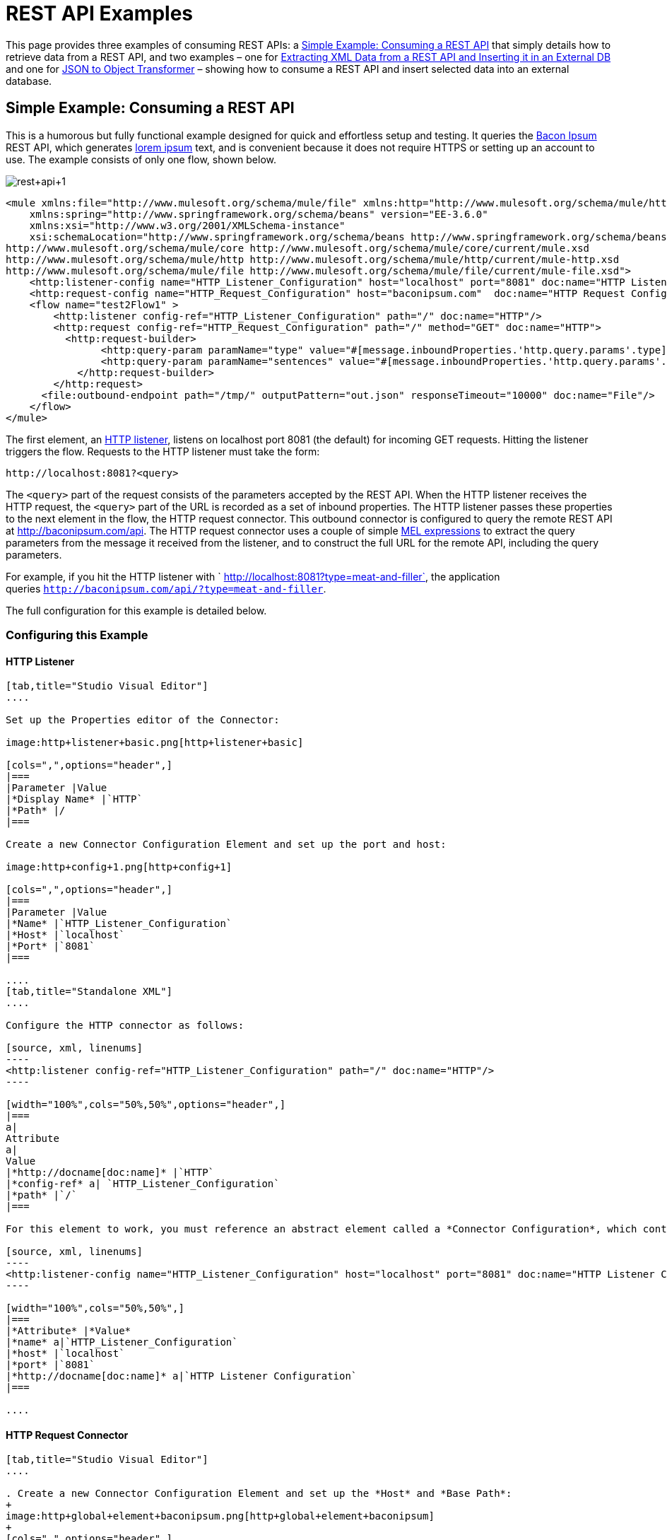 = REST API Examples

This page provides three examples of consuming REST APIs: a <<Simple Example: Consuming a REST API>> that simply details how to retrieve data from a REST API, and two examples – one for <<Extracting XML Data from a REST API and Inserting it in an External DB>> and one for <<JSON to Object Transformer>> – showing how to consume a REST API and insert selected data into an external database.

== Simple Example: Consuming a REST API



This is a humorous but fully functional example designed for quick and effortless setup and testing. It queries the http://baconipsum.com/[Bacon Ipsum] REST API, which generates http://en.wikipedia.org/wiki/Lorem_ipsum[lorem ipsum] text, and is convenient because it does not require HTTPS or setting up an account to use. The example consists of only one flow, shown below.

image:rest+api+1.png[rest+api+1]


[source, xml, linenums]
----
<mule xmlns:file="http://www.mulesoft.org/schema/mule/file" xmlns:http="http://www.mulesoft.org/schema/mule/http" xmlns="http://www.mulesoft.org/schema/mule/core" xmlns:doc="http://www.mulesoft.org/schema/mule/documentation"
    xmlns:spring="http://www.springframework.org/schema/beans" version="EE-3.6.0"
    xmlns:xsi="http://www.w3.org/2001/XMLSchema-instance"
    xsi:schemaLocation="http://www.springframework.org/schema/beans http://www.springframework.org/schema/beans/spring-beans-current.xsd
http://www.mulesoft.org/schema/mule/core http://www.mulesoft.org/schema/mule/core/current/mule.xsd
http://www.mulesoft.org/schema/mule/http http://www.mulesoft.org/schema/mule/http/current/mule-http.xsd
http://www.mulesoft.org/schema/mule/file http://www.mulesoft.org/schema/mule/file/current/mule-file.xsd">
    <http:listener-config name="HTTP_Listener_Configuration" host="localhost" port="8081" doc:name="HTTP Listener Configuration"/>
    <http:request-config name="HTTP_Request_Configuration" host="baconipsum.com"  doc:name="HTTP Request Configuration" basePath="api"/>
    <flow name="test2Flow1" >
        <http:listener config-ref="HTTP_Listener_Configuration" path="/" doc:name="HTTP"/>
        <http:request config-ref="HTTP_Request_Configuration" path="/" method="GET" doc:name="HTTP">
          <http:request-builder>
                <http:query-param paramName="type" value="#[message.inboundProperties.'http.query.params'.type]"/>
                <http:query-param paramName="sentences" value="#[message.inboundProperties.'http.query.params'.sentences]"/>
            </http:request-builder>
        </http:request>
      <file:outbound-endpoint path="/tmp/" outputPattern="out.json" responseTimeout="10000" doc:name="File"/>
    </flow>
</mule>
----

The first element, an link:/docs/display/current/HTTP+Connector[HTTP listener], listens on localhost port 8081 (the default) for incoming GET requests. Hitting the listener triggers the flow. Requests to the HTTP listener must take the form:

[source, code, linenums]
----
http://localhost:8081?<query>
----

The `<query>` part of the request consists of the parameters accepted by the REST API. When the HTTP listener receives the HTTP request, the `<query>` part of the URL is recorded as a set of inbound properties. The HTTP listener passes these properties to the next element in the flow, the HTTP request connector. This outbound connector is configured to query the remote REST API at http://baconipsum.com/api. The HTTP request connector uses a couple of simple link:/docs/display/current/Mule+Expression+Language+MEL[MEL expressions] to extract the query parameters from the message it received from the listener, and to construct the full URL for the remote API, including the query parameters.

For example, if you hit the HTTP listener with ` http://localhost:8081?type=meat-and-filler`, the application queries `http://baconipsum.com/api/?type=meat-and-filler`.

The full configuration for this example is detailed below.

=== Configuring this Example

==== HTTP Listener

[tabs]
------
[tab,title="Studio Visual Editor"]
....

Set up the Properties editor of the Connector:

image:http+listener+basic.png[http+listener+basic]

[cols=",",options="header",]
|===
|Parameter |Value
|*Display Name* |`HTTP`
|*Path* |/
|===

Create a new Connector Configuration Element and set up the port and host:

image:http+config+1.png[http+config+1]

[cols=",",options="header",]
|===
|Parameter |Value
|*Name* |`HTTP_Listener_Configuration`
|*Host* |`localhost`
|*Port* |`8081`
|===

....
[tab,title="Standalone XML"]
....

Configure the HTTP connector as follows:

[source, xml, linenums]
----
<http:listener config-ref="HTTP_Listener_Configuration" path="/" doc:name="HTTP"/>
----

[width="100%",cols="50%,50%",options="header",]
|===
a|
Attribute
a|
Value
|*http://docname[doc:name]* |`HTTP`
|*config-ref* a| `HTTP_Listener_Configuration`
|*path* |`/`
|===

For this element to work, you must reference an abstract element called a *Connector Configuration*, which contains several of the high level necessary configuration properties. The **config-ref **attribute in the connector references this connector configuration element. You must now create an element outside the flow that matches the referenced name.

[source, xml, linenums]
----
<http:listener-config name="HTTP_Listener_Configuration" host="localhost" port="8081" doc:name="HTTP Listener Configuration"/>
----

[width="100%",cols="50%,50%",]
|===
|*Attribute* |*Value*
|*name* a|`HTTP_Listener_Configuration`
|*host* |`localhost`
|*port* |`8081`
|*http://docname[doc:name]* a|`HTTP Listener Configuration`
|===

....
------

==== HTTP Request Connector

[tabs]
------
[tab,title="Studio Visual Editor"]
....

. Create a new Connector Configuration Element and set up the *Host* and *Base Path*:
+
image:http+global+element+baconipsum.png[http+global+element+baconipsum]
+
[cols=",",options="header",]
|===
|Parameter |Value
|*Name* |`HTTP_Request_Connector`
|*Host* |`baconipsum.com`
|*Base Path* |`api`
|===
+
With this configuration, requests will be sent out to http://baconipsum.com/api

. Save changes and return to the connector's properties editor by clicking ok. Then set up the path and method:
+
image:http+connector+basic.png[http+connector+basic]
+
[cols=",",options="header",]
|===
|Parameter |Value
|*Display Name* |`HTTP`
|*Path* |`/`
|*Method* |`GET`
|===

. Click the *Add Parameter* button twice to add two parameters. Leave both as the default type **query-param**. For the `value` field of each, write a mule expression that takes the equivalent value from the query parameters of the request that first reached the HTTP Listener, these are transformed into inbound properties by the time they reach the HTTP Request Connector.
+
image:request+connector+w+params.png[request+connector+w+params]
+
[cols=",",options="header",]
|===
|Parameter |Value
|*Type* |`query-param`
|*Name* |`type`
|*Value* |`#[message.inboundProperties.'http.query.params'.type]`
|===
+
[cols=",",options="header",]
|===
|Parameter |Value
|*Type* |`query-param`
|*Name* |`sentences`
|*Value* |`#[message.inboundProperties.'http.query.params'.sentence]`
|===

Configured in this way, the query params that reach the HTTP listener are forwarded unchanged to the baconipsum API.

....
[tab,title="Standalone XML"]
....

Configure the HTTP connector as follows:

[source, xml, linenums]
----
<http:request config-ref="HTTP_Request_Configuration" path="/" method="GET" doc:name="HTTP">
          <http:request-builder>
                <http:query-param paramName="type" value="#[message.inboundProperties.'http.query.params'.type]"/>
                <http:query-param paramName="sentences" value="#[message.inboundProperties.'http.query.params'.sentences]"/>
            </http:request-builder>
        </http:request>
----

[width="100%",cols="50%,50%",options="header",]
|===
a|
Attribute
a|
Value
|*http://docname[doc:name]* |`HTTP`
|*config-ref* a|`HTTP_Request_Configuration`|*path* |`/`
|*method* a|`GET`
|===

As you can see above, there are a series of child elements of the connector, these define two query parameters that take their values from inbound properties of the message. Enclosing the two elements that define these query parameters, is a `request-builder` element that is always necessary when adding parameters to a request.

[width="100%",cols="50%,50%",options="header",]
|===
|Parameter |Value
|*type* |`http:query-param`
|*paramName* |`type`
|*value* |`#[message.inboundProperties.'http.query.params'.type]`
|===

[cols=",",options="header",]
|===
|Parameter |Value
|*type* |`http:query-param`
|*paramName* |`sentences`
|*value* |`#[message.inboundProperties.'http.query.params'.sentences`]
|===

Configured in this way, the query params that reach the HTTP listener are forwarded unchanged to the baconipsum API.

For this element to work, you must reference an abstract element called a *Connector Configuration*, which contains several of the high level necessary configuration properties. The **config-ref **attribute in the connector references this connector configuration element. You must now create an element outside the flow that matches the referenced name.

[source, xml, linenums]
----
<http:request-config name="HTTP_Request_Configuration" host="baconipsum.com"  doc:name="HTTP Request Configuration" basePath="api"/>
----

[width="100%",cols="50%,50%",options="header",]
|===
|*Attribute* |*Value*
|*name* a|`HTTP_Request_Configuration` |*host* |`baconipsum.com`
|*basePath* |`api`
|*http://docname[doc:name]* a|`HTTP Request Configuration`
|===

....
------

==== File Outbound Endpoint

You can set this outbound endpoint with whatever parameters you wish, or use the values provided below. The configuration shown below outputs the resulting JSON to the file `/tmp/out.json`.

[tabs]
------
[tab,title="Studio Visual Editor"]
....

*General Tab*

[width="100%",cols="33%,33%,34%",options="header",]
|===
|Parameter |Value |Configuration window image a|*Display Name* |`File` |image:/docs/download/attachments/122752040/f1.elem3.png?version=1&modificationDate=1402421099460[image]
|*Path* |`/tmp/` |
|*Output Pattern* a|`out.json` |
|===

The rest of the tabs for this endpoint (Avanced, References, and Notes) are set with their default values; no configuration is necessary.

....
[tab,title="Standalone XML"]
....

[source, xml, linenums]
----
<file:outbound-endpoint path="/tmp/" outputPattern="out.json"
----

....
------

=== Running this Example

[TIP]
====
To trigger the flow in this application, use a Web browser or an HTTP client such as the http://curl.haxx.se/download.html[curl] command-line utility to hit the HTTP listener on localhost port 8081.

image:browser1.png[browser1]

[source, code, linenums]
----
curl 'http://localhost:8081?type=meat-and-filler'
----
====

Run the example as a Mule application, then hit the HTTP listener with your query. The http://baconipsum.com/api/[Bacon Ipsum API page] contains a list of parameters you can use, although because of the way you set up your connector, you can only use *type* and *sentences*.

[source, code, linenums]
----
type=meat-and-filler
sentences=<num>
----

To use any additional query parameter, you must add it to your HTTP Connector first.

`sentences` determines the number of sentences to return in the JSON response. It is optional, you may not include it in your requests.

The first parameter=value pair must be preceded by the `?` operator. To insert additional parameter=value pairs, use the `&` operator.

Example queries sent to the HTTP listener on localhost port 8081:

[source, code, linenums]
----
http://localhost:8081?type=meat-and-filler
http://localhost:8081?sentences=2
http://localhost:8081?type=all-meat&sentences=3
----

The first example, with operation `type=meat-and-filler`, returns the output shown below.

[source, code, linenums]
----
["Doner ullamco ea non, porchetta incididunt brisket ball tip in chuck ex bresaola beef tongue.  Et aute ham hock kielbasa chuck fatback short ribs.  Kevin in reprehenderit est esse, ham bacon ut ball tip.  Laborum ut nulla ex irure t-bone flank, biltong cupidatat venison proident aliquip pork belly ham hock.  In consequat proident, cillum labore pariatur nisi.  Reprehenderit boudin beef ribs, frankfurter cillum enim pork loin consectetur kielbasa laboris.  Hamburger prosciutto nisi, jerky biltong ex pork chop venison.","Fatback tongue anim, irure ut ut cupidatat occaecat eiusmod ham hock laborum commodo.  Anim pig shank kielbasa, drumstick corned beef esse nostrud ham salami id laborum ribeye aute.  Duis pancetta sunt magna occaecat dolor leberkas, short loin meatloaf flank enim pastrami.  Prosciutto proident landjaeger deserunt tenderloin short loin.  Adipisicing aute in bresaola meatball, ut frankfurter pastrami shoulder porchetta turducken strip steak doner.  In filet mignon bresaola, sed deserunt pariatur eu mollit commodo shankle laborum.  Andouille aliqua jowl pork chop jerky sed consequat turkey voluptate bacon pastrami.","Ground round elit boudin reprehenderit.  Brisket shankle esse, leberkas veniam andouille rump proident drumstick.  Consequat sausage do ut prosciutto nostrud andouille tongue ullamco bacon est exercitation.  Do fugiat biltong est tempor short ribs reprehenderit adipisicing shoulder.  Tail venison shank incididunt, hamburger adipisicing voluptate corned beef fugiat sirloin fatback in tri-tip nisi ut.  Tail non excepteur, fugiat veniam corned beef dolore ex pig pork belly sint mollit chuck pork.","Pig hamburger dolore proident brisket landjaeger in boudin kielbasa ut elit.  Velit incididunt boudin qui.  Fatback anim adipisicing, pig jowl voluptate sirloin drumstick chicken esse.  Strip steak consequat tenderloin pastrami, ullamco brisket hamburger bacon beef adipisicing.  Tri-tip ham hock eu non et, flank dolore kevin.  Et duis frankfurter, ut ullamco do non quis boudin andouille aliqua venison ham.  Ut aliqua shoulder, aliquip pariatur bacon spare ribs irure.","Aliqua jerky frankfurter, swine ham in ground round sed qui laborum cow.  Sint turducken shank ut ea id.  Kevin dolore pig excepteur, anim ut magna.  Enim consequat short ribs corned beef ham hock nostrud fugiat chuck.  Tail spare ribs dolore boudin, andouille incididunt laboris occaecat strip steak.  Cow frankfurter capicola, landjaeger cupidatat porchetta ad ground round voluptate."]
----

== Extracting XML Data from a REST API and Inserting it in an External DB

This example application consumes XML data from an external REST API, then extracts values from the XML and inserts them into an external Postgres database. The application uses the http://developer.yahoo.com/yql/console/[Yahoo! REST API] for financial services, which is free to use and does not require a user account. This API allows you to retrieve financial quotes using the SQL-based http://developer.yahoo.com/yql/guide/running-chapt.html[Yahoo Query Language], whose statements you include in the URL itself.

This application hits the Yahoo! REST API at http://query.yahooapis.com/v1/public/yql with whatever query you specify. The format of the reply is determined in the query itself, with the `format=<format>` parameter. This example uses `format=XML`.

When it receives the reply in XML, the application extracts some values such as stock name, date, price, etc. and inserts them into a table in an external Postgres database.

The application contains only one flow, shown below.

image:yahoo+xml.png[yahoo+xml]

View the XML

[source, xml, linenums]
----
<mule xmlns:tracking="http://www.mulesoft.org/schema/mule/ee/tracking" xmlns:http="http://www.mulesoft.org/schema/mule/http" xmlns:db="http://www.mulesoft.org/schema/mule/db" xmlns="http://www.mulesoft.org/schema/mule/core" xmlns:doc="http://www.mulesoft.org/schema/mule/documentation"
    xmlns:spring="http://www.springframework.org/schema/beans" version="EE-3.6.0"
    xmlns:xsi="http://www.w3.org/2001/XMLSchema-instance"
    xsi:schemaLocation="http://www.springframework.org/schema/beans http://www.springframework.org/schema/beans/spring-beans-current.xsd
http://www.mulesoft.org/schema/mule/core http://www.mulesoft.org/schema/mule/core/current/mule.xsd
http://www.mulesoft.org/schema/mule/http http://www.mulesoft.org/schema/mule/http/current/mule-http.xsd
http://www.mulesoft.org/schema/mule/db http://www.mulesoft.org/schema/mule/db/current/mule-db.xsd
http://www.mulesoft.org/schema/mule/ee/tracking http://www.mulesoft.org/schema/mule/ee/tracking/current/mule-tracking-ee.xsd">
    
    <db:generic-config name="Postgres" url="jdbc:postgresql://dbserver/stock" driverClassName="org.postgresql.Driver" doc:name="Generic Database Configuration"/>
    <db:template-query name="insert_into_current" doc:name="Template Query">
        <db:parameterized-query><![CDATA[INSERT INTO current("name", "date", "bookvalue") VALUES(:name,:date,:bookvalue);]]></db:parameterized-query>
        <db:in-param name="name" defaultValue="#[xpath('//Name').text]"/>
        <db:in-param name="date" type="DATE" defaultValue="#[xpath('//LastTradeDate').text]"/>
        <db:in-param name="bookvalue" defaultValue="#[xpath('//BookValue').text])"/>
    </db:template-query>
        
    <http:listener-config name="HTTP_Listener_Configuration" host="localhost" port="8081" doc:name="HTTP Listener Configuration"/>
    <http:request-config name="HTTP_Request_Configuration" host="query.yahooapis.com" basePath="v1/public/yql" doc:name="HTTP Request Configuration"/>
    <flow name="financeapiFlow1" >
        <http:listener config-ref="HTTP_Listener_Configuration" path="/" doc:name="HTTP"/>
        <http:request config-ref="HTTP_Request_Configuration" path="/" method="GET" followRedirects="true" doc:name="HTTP">
            <http:request-builder>
                <http:query-param paramName="q" value="#[message.inboundProperties.'http.query.params'.q]"/>
                <http:query-param paramName="env" value="#[message.inboundProperties.'http.query.params'.env]"/>
                <http:query-param paramName="format" value="#[message.inboundProperties.'http.query.params'.format]"/>
            </http:request-builder>
        </http:request>
        <logger level="INFO" doc:name="Logger"/>
         
        <byte-array-to-string-transformer doc:name="Byte Array to String"/>
        <splitter expression="#[xpath('//results')]" doc:name="Splitter"/>
        <db:insert config-ref="Postgres" doc:name="Database">
            <db:dynamic-query><![CDATA[INSERT INTO mystock("name", "date", "bookvalue") VALUES(#[xpath('//Name').text], #[xpath('//LastTradeDate').text], #[xpath('//BookValue').text]);]]></db:dynamic-query>
        </db:insert> 
    </flow>
</mule>
----


The first element, an link:/docs/display/current/HTTP+Connector[HTTP listener] , listens on localhost port 8081 (the default) for incoming GET requests. Hitting the listener triggers the flow. Requests to the HTTP listener must take the form:

[source, code, linenums]
----
http://localhost:8081?<query>
----

The `<query>` part of the request consists of the parameters accepted by the REST API. When the HTTP listener receives the HTTP request, the `<query>` part of the URL becomes a set of inbound properties. The HTTP lsitener passes the message to the next element in the flow, the HTTP request connector. The HTTP request connector uses a set of simple http://www.mulesoft.org/documentation/display/current/Mule+Expression+Language+MEL[MEL expressions] to extract the query parameters from the message, and to construct the full URL for the remote API, including the query parameters.

For example, if you hit the HTTP listener with the following:

[source, code, linenums]
----
http://localhost?q=select%20*%20from%20yahoo.finance.quotes%20where%20symbol%20in%20(%22BAC%22)%0A%09%09&env=http%3A%2F%2Fdatatables.org%2Falltables.env&format=XML
----

The application queries the URL listed below:

[source, code, linenums]
----
http://query.yahooapis.com/v1/public/yql?q=select * from yahoo.finance.quotes where symbol in ("BAC")%0A%09%09&env=http%3A%2F%2Fdatatables.org%2Falltables.env&format=XML
----

The above query retrieves information for ticker symbol BAC, for Bank of America. The REST API returns an XML, which you can see by clicking below.

*XML returned by the REST API*

[source, xml, linenums]
----
<query yahoo:count="1" yahoo:created="2014-04-04T16:35:37Z" yahoo:lang="en"><results><quote symbol="BAC"><Ask/><AverageDailyVolume>107198000</AverageDailyVolume><Bid/><AskRealtime>17.00</AskRealtime><BidRealtime>16.99</BidRealtime><BookValue>20.708</BookValue><Change_PercentChange>-0.158 - -0.92%</Change_PercentChange><Change>-0.158</Change><Commission/><ChangeRealtime>-0.158</ChangeRealtime><AfterHoursChangeRealtime>N/A - N/A</AfterHoursChangeRealtime><DividendShare>0.04</DividendShare><LastTradeDate>4/4/2014</LastTradeDate><TradeDate/><EarningsShare>0.903</EarningsShare><ErrorIndicationreturnedforsymbolchangedinvalid/><EPSEstimateCurrentYear>1.09</EPSEstimateCurrentYear><EPSEstimateNextYear>1.60</EPSEstimateNextYear><EPSEstimateNextQuarter>0.34</EPSEstimateNextQuarter><DaysLow>16.96</DaysLow><DaysHigh>17.22</DaysHigh><YearLow>11.23</YearLow><YearHigh>18.03</YearHigh><HoldingsGainPercent>- - -</HoldingsGainPercent><AnnualizedGain/><HoldingsGain/><HoldingsGainPercentRealtime>N/A - N/A</HoldingsGainPercentRealtime><HoldingsGainRealtime/><MoreInfo>cnsprmiIed</MoreInfo><OrderBookRealtime/><MarketCapitalization>179.6B</MarketCapitalization><MarketCapRealtime/><EBITDA>0</EBITDA><ChangeFromYearLow>+5.762</ChangeFromYearLow><PercentChangeFromYearLow>+51.31%</PercentChangeFromYearLow><LastTradeRealtimeWithTime>N/A - <b>16.992</b></LastTradeRealtimeWithTime><ChangePercentRealtime>N/A - -0.92%</ChangePercentRealtime><ChangeFromYearHigh>-1.038</ChangeFromYearHigh><PercebtChangeFromYearHigh>-5.76%</PercebtChangeFromYearHigh><LastTradeWithTime>12:20pm - <b>16.992</b></LastTradeWithTime><LastTradePriceOnly>16.992</LastTradePriceOnly><HighLimit/><LowLimit/><DaysRange>16.96 - 17.22</DaysRange><DaysRangeRealtime>N/A - N/A</DaysRangeRealtime><FiftydayMovingAverage>16.9586</FiftydayMovingAverage><TwoHundreddayMovingAverage>15.602</TwoHundreddayMovingAverage><ChangeFromTwoHundreddayMovingAverage>+1.39</ChangeFromTwoHundreddayMovingAverage><PercentChangeFromTwoHundreddayMovingAverage>+8.91%</PercentChangeFromTwoHundreddayMovingAverage><ChangeFromFiftydayMovingAverage>+0.0334</ChangeFromFiftydayMovingAverage><PercentChangeFromFiftydayMovingAverage>+0.20%</PercentChangeFromFiftydayMovingAverage><Name>Bank of America C</Name><Notes/><Open>17.21</Open><PreviousClose>17.15</PreviousClose><PricePaid/><ChangeinPercent>-0.92%</ChangeinPercent><PriceSales>2.12</PriceSales><PriceBook>0.83</PriceBook><ExDividendDate>Mar  5</ExDividendDate><PERatio>18.99</PERatio><DividendPayDate>Mar 28</DividendPayDate><PERatioRealtime/><PEGRatio>0.76</PEGRatio><PriceEPSEstimateCurrentYear>15.73</PriceEPSEstimateCurrentYear><PriceEPSEstimateNextYear>10.72</PriceEPSEstimateNextYear><Symbol>BAC</Symbol><SharesOwned/><ShortRatio>1.10</ShortRatio><LastTradeTime>12:20pm</LastTradeTime><TickerTrend>&nbsp;==+--+&nbsp;</TickerTrend><OneyrTargetPrice>17.54</OneyrTargetPrice><Volume>38512660</Volume><HoldingsValue/><HoldingsValueRealtime/><YearRange>11.23 - 18.03</YearRange><DaysValueChange>- - -0.92%</DaysValueChange><DaysValueChangeRealtime>N/A - N/A</DaysValueChangeRealtime><StockExchange>NYSE</StockExchange><DividendYield>0.23</DividendYield><PercentChange>-0.92%</PercentChange></quote></results></query><!-- total: 22 --><!-- engine3.yql.bf1.yahoo.com -->
----

The HTTP request connector passes the XML it received from the API to a byte-array-to-string transformer, which converts the message payload to a string. Next, a link:/docs/display/current/Splitter+Flow+Control+Reference[splitter] splits the message into parts. The splitter is configured to split the incoming message using the XML element `<results`> as delimiter. The reason for this is that the REST API uses `<results>` to delimit the information for each stock symbol retrieved, as shown below.

[source, xml, linenums]
----
<results><quote symbol="BAC"><Ask/><AverageDailyVolume>107198000</AverageDailyVolume><Bid/>
...
</results>
----

So if you were to use this example application to query several stock symbols at once, the splitter would split the incoming XML into chunks corresponding to each queried symbol, then feed each chunk to the next message processor.

To split the incoming XML, the splitter uses the link:/docs/display/current/Mule+Expression+Language+MEL[Mule Expression Language] expression `#[xpath('//results')]`, which as you can see contains the http://en.wikipedia.org/wiki/XPath[XPath] expression that actually retrieves the XML element `<results>`.

The last element in the flow, a link:/docs/display/current/JDBC+Connector[Database (JDBC)] connector, receives each XML chunk corresponding to each queried symbol. The JDBC connector is configured to run the following SQL query:

[source, code, linenums]
----
INSERT INTO mystock("name", "date", "bookvalue") VALUES(#[xpath('//Name').text], #[xpath('//LastTradeDate').text], #[xpath('//BookValue').text]);
----

The full configuration for this example is detailed below. To see the application in action, skip to <<Running This Example>>.

=== Configuring this Example

==== HTTP Listener

[tabs]
------
[tab,title="Studio Visual Editor"]
....

Set up the Properties editor of the Connector:

image:http+listener+basic.png[http+listener+basic]

[cols=",",options="header",]
|===
|Parameter |Value
|*Display Name* |`HTTP`
|*Path* |/
|===

Create a new Connector Configuration Element and set up the port and host:

image:http+config+1.png[http+config+1]

[cols=",",options="header",]
|===
|Parameter |Value
|*Name* |`HTTP_Listener_Configuration`
|*Host* |`localhost`
|*Port* |`8081`
|===

....
[tab,title="Standalone XML"]
....

Configure the HTTP connector as follows:

[source, xml, linenums]
----
<http:listener config-ref="HTTP_Listener_Configuration" path="/" doc:name="HTTP"/>
----

[width="100%",cols="50%,50%",options="header",]
|===
a|
Attribute

 a|
Value

|*http://docname[doc:name]* |`HTTP`
|*config-ref* a|
`HTTP_Listener_Configuration` |*path* |`/`
|===

For this element to work, you must reference an abstract element called a *Connector Configuration*, which contains several of the high level necessary configuration properties. The **config-ref **attribute in the connector references this connector configuration element. You must now create an element outside the flow that matches the referenced name.

[source, xml, linenums]
----
<http:listener-config name="HTTP_Listener_Configuration" host="localhost" port="8081" doc:name="HTTP Listener Configuration"/>
----

[width="100%",cols="50%,50%",options="header",]
|===
|*Attribute* |*Value*
|*name* a|`HTTP_Listener_Configuration` |*host* |`localhost`
|*port* |`8081`
|*http://docname[doc:name]* a|`HTTP Listener Configuration`
|===

....
------

==== HTTP Request Connector

[tabs]
------
[tab,title="Studio Visual Editor"]
....

. Create a new Connector Configuration Element and set up the *Host* and *Base Path*:
+
image:yahoo+global+element.png[yahoo+global+element]
+
[cols=",",options="header",]
|===
|Parameter |Value
|*Name* |`HTTP_Request_Connector`
|*Host* |`query.yahooapis.com`
|*Base Path* |`v1/public.yql`
|===
+
With this configuration, requests are sent to `query.yahooapis.com/v1/public.yql`
. Save changes and return to the connector's properties editor by clicking *OK*. Then set up the path and method:
+
image:http+connector+basic.png[http+connector+basic]
+
[cols=",",options="header",]
|===
|Parameter |Value
|*Display Name* |`HTTP`
|*Path* |`/`
|*Method* |`GET`
|===
. Click the *Add Parameter* button three times to add three parameters. Leave all as the default type **query-param**. For the `value` field of each, write a mule expression that takes the equivalent value from the query parameters of the request that first reached the HTTP Listener, these are transformed into inbound properties by the time they reach the HTTP Request Connector. 
+
image:yahoo+http+w+params.png[yahoo+http+w+params]
+
[cols=",",options="header",]
|===
|Parameter |Value
|*Type* |`query-param`
|*Name* |`q`
|*Value* |`#[message.inboundProperties.'http.query.params'.q]`
|===
+
[cols=",",options="header",]
|===
|Parameter |Value
|*Type* |`query-param`
|*Name* |`env`
|*Value* |`#[message.inboundProperties.'http.query.params'.env]`
|===
+
[cols=",",options="header",]
|===
|Parameter |Value
|*Type* |`query-param`
|*Name* |`format`
|*Value* |`#[message.inboundProperties.'http.query.params'.format]`
|===
+
Configured in this way, the query params that reach the HTTP listener are forwarded unchanged to the yahoo API.
. Select the *Advanced* tab on the left side pannel of the connector, tick the checkbox labeled *Follow Redirects*

....
[tab,title="Standalone XML"]
....

Configure the HTTP connector as follows:

[source, xml, linenums]
----
<http:request config-ref="HTTP_Request_Configuration" path="/" method="GET" followRedirects="true" doc:name="HTTP">
            <http:request-builder>
                <http:query-param paramName="q" value="#[message.inboundProperties.'http.query.params'.q]"/>
                <http:query-param paramName="env" value="#[message.inboundProperties.'http.query.params'.env]"/>
                <http:query-param paramName="format" value="#[message.inboundProperties.'http.query.params'.format]"/>
            </http:request-builder>
        </http:request>
----

[width="100%",cols="50%,50%",options="header",]
|===
a|
Attribute
a|
Value

|*http://docname[doc:name]* |`HTTP`
|*config-ref* a|`HTTP_Request_Configuration` |*path* |`/`
|*method* a|`GET` a|`followRedirects` a|`true`
|===

As you can see abouve, there are a series of child elements of the connector, these define three query parameters that take their values from inbound properties of the message. Enclosing the three elements that define these query parameters, is a `request-builder` element that is always necessary when adding parameters to a request.

[width="100%",cols="50%,50%",options="header",]
|===
|Parameter |Value
|*type* |`http:query-param`
|*paramName* |`q`
|*value* |`#[message.inboundProperties.'http.query.params'.q]`
|===

[width="100%",cols="50%,50%",options="header",]
|===
|Parameter |Value
|*type* |`http:query-param`
|*paramName* |`env`
|*value* |`#[message.inboundProperties.'http.query.params'.env]`
|===

[cols=",",options="header",]
|===
|Parameter |Value
|*type* |`http:query-param`
|*paramName* |`format`
|*value* |`#[message.inboundProperties.'http.query.params'.format]`
|===

Configured in this way, the query params that reach the HTTP listener are forwarded unchanged to the yahoo API.

For this element to work, you must reference a *Connector Configuration*. The **config-ref **attribute in the connector references this connector configuration element. You must now create an element outside the flow that matches the referenced name.

[source, xml, linenums]
----
<http:request-config name="HTTP_Request_Configuration" host="baconipsum.com"  doc:name="HTTP Request Configuration" basePath="api"/>
----

[width="100%",cols="50%,50%",]
|===
|*Attribute* |*Value*
|*name* a|`HTTP_Request_Configuration` |*host* |`baconipsum.com`
|*basePath* |`api`
|*http://docname[doc:name]* a|`HTTP Request Configuration`
|===

....
------

==== Byte Array to String Transformer

This transformer is set with its default values; the full configuration is shown below.

[tabs]
------
[tab,title="Studio Visual Editor"]
....

*General Tab*

[width="100%",cols="33%,33%,34%",options="header",]
|===
|Parameter |Value |Configuration window image
|*Display Name* |`Byte Array to String` .5+|image:byte_array_to_str.png[byte_array_to_str]
|*Return Class* |`-`
|*Ignore Bad Input* |no
|*Encoding* |`-`
|*MIME Type* |`-`
|===

....
[tab,title="Standalone XML"]
....

[source, xml, linenums]
----
<byte-array-to-string-transformer doc:name="Byte Array to String"/>
----

....
------

==== Splitter

The splitter splits the incoming message into parts, dividing them with a user-defined expression.

[tabs]
------
[tab,title="Studio Visual Editor"]
....

*General Tab*

[width="100%",cols="33%,33%,34%",options="header",]
|===
|Parameter |Value |Configuration window image
|*Display Name* |`Byte Array to String` .4+|image:byte_array_to_str.png[byte_array_to_str]
|*Enable Correlation* |`IF_NOT_SET (default)`
|*Message Info Mapping* |`-`
|*Expression* |`#[xpath('//results')]`
|===

The Advanced tab is set to its default values; no configuration is necessary.

....
[tab,title="Standalone XML"]
....

[source, xml, linenums]
----
<splitter expression="#[xpath('//results')]" doc:name="Splitter"/>
----

....
------


==== Database Connector

[tabs]
------
[tab,title="Studio Visual Editor"]
....

*General Tab*

[width="100%",cols="33%,33%,34%",options="header",]
|===
|Parameter |Value |Configuration window image
|*Display Name* |`Database` .5+|image:db_conn_general_tab.png[db_conn_general_tab]
|*Connector configuration*
|`Postgres`
(This is the DB global element referenced by this connector; for configuration details see <<Database Global Connector>>.)
|*Operation* |`Insert`
|*Query type* |`Dynamic`
|*Dynamic query* a|
[SOURCE]
----
INSERT INTO mystock("name", "date", "bookvalue") VALUES(#[xpath('//Name').text], #[xpath('//LastTradeDate').text], #[xpath('//BookValue').text]);
----
|===

*Advanced Tab*

The Advanced tab is set to its default values; no configuration is necessary.

image:db_conn_adv_tab.png[db_conn_adv_tab]

....
[tab,title="Standalone XML"]
....

[source, xml, linenums]
----
<db:insert config-ref="Postgres" doc:name="Database">
   <db:dynamic-query><![CDATA[INSERT INTO mystock("name", "date", "bookvalue") VALUES(#[xpath('//Name').text], #[xpath('//LastTradeDate').text], #[xpath('//BookValue').text]);]]> 
   </db:dynamic-query>
</db:insert>
----

....
------

==== Database Global Connector

The database global connector is a link:/docs/display/34X/Global+Elements[global element] that contains the connection configuration for the desired database. It is referenced by the database connector in the application flow.

Note that you must install the appropriate driver for your database in your Studio application. For details, see the Adding the Database Driver section in link:/docs/display/current/Database+Connector[Database Connector].

[tabs]
------
[tab,title="Studio Visual Editor"]
....

[width="100%",cols="33%,33%,34%",options="header",]
|===
|Parameter |Value |Configuration window image
|*Name* |`Postgres` .5+|image:db_conn_general_tab.png[db_conn_general_tab]

|*Database URL*
|`jdbc:postgresql://dbserver/stock`

|*Driver Class Name* |`org.postgresql.Driver`
|*Use XA Transactions* |`No (default)`
|*Enable DataSense* |Yes (default)
|===

....
[tab,title="Standalone XML"]
....

[source, xml, linenums]
----
<db:generic-config name="Postgres" url="jdbc:postgresql://dbserver/stock" driverClassName="org.postgresql.Driver" doc:name="Generic Database Configuration"/>
----

....
------

=== Running This Example

[TIP]
====
To trigger the flow in this application, use a Web browser or an HTTP client such as the http://curl.haxx.se/download.html[curl] command-line utility to hit the HTTP listener on localhost port 8081.

image:browser2.png[browser2]

[source, code, linenums]
----
curl 'http://localhost?q=select%20*%20from%20yahoo.finance.quotes%20where
%20symbol%20in%20(%22BAC%22)%0A%09%09&env=http%3A%2F%2Fdatatables.org%2
Falltables.env&format=XML'
----
====

Run the example as a Mule application, then hit the HTTP listener with your query. For a list of parameters you can use, consult the https://developer.yahoo.com/yql/console/[Yahoo! Query Language page], which allows you to build your REST query in an online console.

In this example, to retrieve a quote for Bank of America (ticker symbol BAC), we hit the application's HTTP listener with:

[source, code, linenums]
----
http://localhost?q=select%20*%20from%20yahoo.finance.quotes%20where%20symbol%20in%20
(%22BAC%22)%0A%09%09&env=http%3A%2F%2Fdatatables.org%2Falltables.env&format=XML
----

Check the Mule Console output to see the application's progress:

[source, code, linenums]
----
INFO  2014-04-08 15:42:33,531 [main] org.mule.module.launcher.MuleDeploymentService:
++++++++++++++++++++++++++++++++++++++++++++++++++++++++++++
+ Started app 'financeapi'                                 +
++++++++++++++++++++++++++++++++++++++++++++++++++++++++++++
INFO  2014-04-08 15:43:09,155 [[financeapi].financeapiFlow1.stage1.02] org.mule.transport.service.DefaultTransportServiceDescriptor: Loading default outbound transformer: org.mule.transport.http.transformers.ObjectToHttpClientMethodRequest
INFO  2014-04-08 15:43:09,167 [[financeapi].financeapiFlow1.stage1.02] org.mule.transport.service.DefaultTransportServiceDescriptor: Loading default response transformer: org.mule.transport.http.transformers.MuleMessageToHttpResponse
INFO  2014-04-08 15:43:09,168 [[financeapi].financeapiFlow1.stage1.02] org.mule.transport.service.DefaultTransportServiceDescriptor: Loading default outbound transformer: org.mule.transport.http.transformers.ObjectToHttpClientMethodRequest
INFO  2014-04-08 15:43:09,168 [[financeapi].financeapiFlow1.stage1.02] org.mule.lifecycle.AbstractLifecycleManager: Initialising: 'connector.http.mule.default.dispatcher.1157186244'. Object is: HttpClientMessageDispatcher
INFO  2014-04-08 15:43:09,171 [[financeapi].financeapiFlow1.stage1.02] org.mule.lifecycle.AbstractLifecycleManager: Starting: 'connector.http.mule.default.dispatcher.1157186244'. Object is: HttpClientMessageDispatcher
INFO  2014-04-08 15:43:10,591 [[financeapi].financeapiFlow1.stage1.02] org.mule.routing.ExpressionSplitter: The expression does not evaluate to a type that can be split: org.dom4j.tree.DefaultElement
INFO  2014-04-08 15:43:10,597 [[financeapi].financeapiFlow1.stage1.02] org.mule.lifecycle.AbstractLifecycleManager: Initialising: 'Database.dispatcher.1108267618'. Object is: EEJdbcMessageDispatcher
INFO  2014-04-08 15:43:10,622 [[financeapi].financeapiFlow1.stage1.02] org.mule.lifecycle.AbstractLifecycleManager: Starting: 'Database.dispatcher.1108267618'. Object is: EEJdbcMessageDispatcher
INFO  2014-04-08 15:43:11,105 [[financeapi].financeapiFlow1.stage1.02] com.mulesoft.mule.transport.jdbc.sqlstrategy.UpdateSqlStatementStrategy: Executing SQL statement: 1 row(s) updated
----

The image below shows the data inserted in the database row as shown in pgAdmin III, Postgres's GUI interface.

image:pgadmin.png[pgadmin]

== Extracting JSON Data from a REST API and Inserting it in an External DB

This example application consumes JSON data from an external REST API, then extracts values from the JSON and inserts them into an external Postgres database. The application uses the http://developer.yahoo.com/yql/console/[Yahoo! REST API] for financial services, which is free to use and does not require a user account. This API allows you to retrieve financial quotes using the SQL-based http://developer.yahoo.com/yql/guide/running-chapt.html[Yahoo Query Language], whose statements you include in the URL itself.

This application hits the Yahoo! REST API at http://query.yahooapis.com/v1/public/yql with whatever query you specify. The format of the reply is determined in the query itself, with the `format=<format>` parameter. This example uses `format=json`.

When it receives the reply in JSON, the application extracts some values such as stock name, date, price, etc. and inserts them into a table in an external Postgres database.

The application contains only one flow, shown below.

image:yahoo+flow+2.png[yahoo+flow+2]

[source, xml, linenums]
----
<mule xmlns:json="http://www.mulesoft.org/schema/mule/json" xmlns:http="http://www.mulesoft.org/schema/mule/http" xmlns:db="http://www.mulesoft.org/schema/mule/db" xmlns="http://www.mulesoft.org/schema/mule/core" xmlns:doc="http://www.mulesoft.org/schema/mule/documentation"
    xmlns:spring="http://www.springframework.org/schema/beans" version="EE-3.6.0"
    xmlns:xsi="http://www.w3.org/2001/XMLSchema-instance"
    xsi:schemaLocation="http://www.springframework.org/schema/beans http://www.springframework.org/schema/beans/spring-beans-current.xsd
http://www.mulesoft.org/schema/mule/core http://www.mulesoft.org/schema/mule/core/current/mule.xsd
http://www.mulesoft.org/schema/mule/http http://www.mulesoft.org/schema/mule/http/current/mule-http.xsd
http://www.mulesoft.org/schema/mule/db http://www.mulesoft.org/schema/mule/db/current/mule-db.xsd
http://www.mulesoft.org/schema/mule/json http://www.mulesoft.org/schema/mule/json/current/mule-json.xsd">
    <db:generic-config name="Postgres" url="jdbc:postgresql://dbserver/stock" driverClassName="org.postgresql.Driver" doc:name="Generic Database Configuration"/>
    <db:template-query name="insert_into_current" doc:name="Template Query">
        <db:parameterized-query><![CDATA[INSERT INTO current("name", "date", "bookvalue") VALUES(:name,:date,:bookvalue);]]></db:parameterized-query>
        <db:in-param name="name" defaultValue="#[xpath('//Name').text]"/>
        <db:in-param name="date" type="DATE" defaultValue="#[xpath('//LastTradeDate').text]"/>
        <db:in-param name="bookvalue" defaultValue="#[xpath('//BookValue').text])"/>
    </db:template-query>
     
     <http:listener-config name="HTTP_Listener_Configuration" host="localhost" port="8081" doc:name="HTTP Listener Configuration"/>
    <http:request-config name="HTTP_Request_Configuration" host="query.yahooapis.com" basePath="v1/public/yql" doc:name="HTTP Request Configuration"/>
    <flow name="financeapiFlow1" >
        <http:listener config-ref="HTTP_Listener_Configuration" path="/" doc:name="HTTP"/>
         <http:request config-ref="HTTP_Request_Configuration" path="/" method="GET" followRedirects="true" doc:name="HTTP">
            <http:request-builder>
                <http:query-param paramName="q" value="#[message.inboundProperties.'http.query.params'.q]"/>
                <http:query-param paramName="env" value="#[message.inboundProperties.'http.query.params'.env]"/>
                <http:query-param paramName="format" value="#[message.inboundProperties.'http.query.params'.format]"/>
            </http:request-builder>
        </http:request>
        <json:json-to-object-transformer returnClass="java.util.Map" doc:name="JSON to Object"/>
        <db:insert config-ref="Postgres" doc:name="Database">
            <db:dynamic-query><![CDATA[INSERT INTO mystock("name", "date", "bookvalue") VALUES('#[message.payload.query.results.quote.symbol]','#[message.payload.query.results.quote.LastTradeDate]','#[message.payload.query.results.quote.BookValue]');]]></db:dynamic-query>
        </db:insert>
    </flow>
</mule>
----


The first element, an http://www.mulesoft.org/documentation/display/current/HTTP+Connector[HTTP listener] , listens on localhost port 8081 (the default) for incoming GET requests. Hitting the listener triggers the flow. Requests to the HTTP listener must take the form:

[source, code, linenums]
----
http://localhost:8081?<query>
----

The `<query>` part of the request consists of the parameters accepted by the REST API. When the HTTP listener receives the HTTP request, the `<query>` part of the URL becomes a set of inbound properties. The HTTP lsitener passes the message to the next element in the flow, the HTTP request connector. The HTTP request connector uses a set of simple http://www.mulesoft.org/documentation/display/current/Mule+Expression+Language+MEL[MEL expressions] to extract the query parameters from the message, and to construct the full URL for the remote API, including the query parameters.

For example, if you hit the HTTP listener with the following:

[source, code, linenums]
----
http://localhost?q=select%20*%20from%20yahoo.finance.quotes%20where%20symbol%20in
(%22GE%22)%0A%09%09&env=http%3A%2F%2Fdatatables.org%2Falltables.env&format=json
----

The application will query the URL listed below:

[source, code, linenums]
----
http://query.yahooapis.com/v1/public/yql?q=select
 * from yahoo.finance.quotes where symbol in
("GE")%0A%09%09&env=http%3A%2F%2Fdatatables.org%2Falltables.env&format=json
----

The above query retrieves information for ticker symbol GE, for General Electric. The REST API returns a JSON, which you can see by clicking below.


*JSON returned by the REST API*

[source, json, linenums]
----
{"query":{"count":1,"created":"2014-04-10T16:33:09Z","lang":"en","results":{"quote":{"symbol":"GE","Ask":null,"AverageDailyVolume":"36983100","Bid":null,"AskRealtime":"25.87","BidRealtime":"25.86","BookValue":"12.978","Change_PercentChange":"-0.09 - -0.35%","Change":"-0.09","Commission":null,"ChangeRealtime":"-0.09","AfterHoursChangeRealtime":"N/A - N/A","DividendShare":"0.82","LastTradeDate":"4/10/2014","TradeDate":null,"EarningsShare":"1.264","ErrorIndicationreturnedforsymbolchangedinvalid":null,"EPSEstimateCurrentYear":"1.70","EPSEstimateNextYear":"1.82","EPSEstimateNextQuarter":"0.40","DaysLow":"25.80","DaysHigh":"26.11","YearLow":"21.11","YearHigh":"28.09","HoldingsGainPercent":"- - -","AnnualizedGain":null,"HoldingsGain":null,"HoldingsGainPercentRealtime":"N/A - N/A","HoldingsGainRealtime":null,"MoreInfo":"cn","OrderBookRealtime":null,"MarketCapitalization":"259.5B","MarketCapRealtime":null,"EBITDA":"28.875B","ChangeFromYearLow":"+4.75","PercentChangeFromYearLow":"+22.50%","LastTradeRealtimeWithTime":"N/A - <b>25.86</b>","ChangePercentRealtime":"N/A - -0.35%","ChangeFromYearHigh":"-2.23","PercebtChangeFromYearHigh":"-7.94%","LastTradeWithTime":"12:18pm - <b>25.86</b>","LastTradePriceOnly":"25.86","HighLimit":null,"LowLimit":null,"DaysRange":"25.80 - 26.11","DaysRangeRealtime":"N/A - N/A","FiftydayMovingAverage":"25.6261","TwoHundreddayMovingAverage":"25.9491","ChangeFromTwoHundreddayMovingAverage":"-0.0891","PercentChangeFromTwoHundreddayMovingAverage":"-0.34%","ChangeFromFiftydayMovingAverage":"+0.2339","PercentChangeFromFiftydayMovingAverage":"+0.91%","Name":"General Electric","Notes":null,"Open":"26.09","PreviousClose":"25.95","PricePaid":null,"ChangeinPercent":"-0.35%","PriceSales":"1.79","PriceBook":"2.00","ExDividendDate":"Feb 20","PERatio":"20.53","DividendPayDate":"Apr 25","PERatioRealtime":null,"PEGRatio":"1.80","PriceEPSEstimateCurrentYear":"15.26","PriceEPSEstimateNextYear":"14.26","Symbol":"GE","SharesOwned":null,"ShortRatio":"2.50","LastTradeTime":"12:18pm","TickerTrend":"&nbsp;======&nbsp;","OneyrTargetPrice":"28.73","Volume":"13263903","HoldingsValue":null,"HoldingsValueRealtime":null,"YearRange":"21.11 - 28.09","DaysValueChange":"- - -0.35%","DaysValueChangeRealtime":"N/A - N/A","StockExchange":"NYSE","DividendYield":"3.16","PercentChange":"-0.35%"}}}}
----


The HTTP Request Connector passes the JSON it received from the API to a link:/docs/display/current/JSON+Module+Reference[JSON-to-object transformer] configured to output a java.util.Map object. The transformer sends this object, which contains the JSON data as key=value pairs, to the last element in the flow, a link:/docs/display/current/Database+Connector[database connector]. This connector uses an SQL query with embedded link:/docs/display/current/Mule+Expression+Language+MEL[Mule Expression Language] expressions to extract specific values from the JSON and insert them into the external database. The full SQL query is shown below.

[source, code, linenums]
----
INSERT INTO mystock("name", "date", "bookvalue") VALUES('#[message.payload.query.results.quote.symbol]','#[message.payload.query.results.quote.LastTradeDate]','#[message.payload.query.results.quote.BookValue]');
----

In the query shown above, the MEL expressions expand to the text of each specified element within the JSON data. For example, `#[message.payload.query.results.quote.symbol]` retrieves the value of `symbol` from the JSON structure shown below.

[source, json, linenums]
----
{
  "query":    {
        "count":1,
        "created":"2014-04-10T16:33:09Z",
        "lang":"en",
        "results":    {
                "quote":    {
                    "symbol":"GE",
----

The full configuration for this example is detailed below. To see the application in action, skip to <<Running This Example>>.

=== Configuring This Example

==== HTTP Listener

[tabs]
------
[tab,title="Studio Visual Editor"]
....

Set up the Properties editor of the Connector:

image:http+listener+basic.png[http+listener+basic]

[cols=",",options="header",]
|===
|Parameter |Value
|*Display Name* |`HTTP`
|*Path* |/
|===

Create a new Connector Configuration Element and set up the port and host:

image:http+config+1.png[http+config+1]

[cols=",",options="header",]
|===
|Parameter |Value
|*Name* |`HTTP_Listener_Configuration`
|*Host* |`localhost`
|*Port* |`8081`
|===

....
[tab,title="Standalone XML"]
....

Configure the HTTP connector as follows:

[source, xml, linenums]
----
<http:listener config-ref="HTTP_Listener_Configuration" path="/" doc:name="HTTP"/>
----

[width="100%",cols="50%,50%",options="header",]
|===
a|
Attribute
a|
Value
|*http://docname[doc:name]* |`HTTP`
|*config-ref* a|`HTTP_Listener_Configuration`
|*path* |`/`
|===

For this element to work, you must reference an abstract element called a *Connector Configuration*, which contains several of the high level necessary configuration properties. The **config-ref **attribute in the connector references this connector configuration element. You must now create an element outside the flow that matches the referenced name.

[source, xml, linenums]
----
<http:listener-config name="HTTP_Listener_Configuration" host="localhost" port="8081" doc:name="HTTP Listener Configuration"/>
----

[width="100%",cols="50%,50%",options="header",]
|===
|*Attribute* |*Value*
|*name* a|`HTTP_Listener_Configuration`
|*host* |`localhost`
|*port* |`8081`
|*http://docname[doc:name]* a|`HTTP Listener Configuration`
|===

....
------

==== HTTP Request Connector

[tabs]
------
[tab,title="Studio Visual Editor"]
....

. Create a new Connector Configuration Element and set up the *Host* and *Base Path*:
+
image:yahoo+global+element.png[yahoo+global+element]
+
[cols=",",options="header",]
|===
|Parameter |Value
|*Name* |`HTTP_Request_Connector`
|*Host* |`query.yahooapis.com`
|*Base Path* |`v1/public.yql`
|===
+
With this configuration, requests will be sent out to `query.yahooapis.com/v1/public.yql`

. Save changes and return to the connector's properties editor by clicking ok. Then set up the path and method:
+
image:http+connector+basic.png[http+connector+basic]
+
[cols=",",options="header",]
|===
|Parameter |Value
|*Display Name* |`HTTP`
|*Path* |`/`
|*Method* |`GET`
|===

. Click the *Add Parameter* button three times to add three parameters. Leave all as the default type **query-param**. For the `value` field of each, write a mule expression that takes the equivalent value from the query parameters of the request that first reached the HTTP Listener, these are transformed into inbound properties by the time they reach the HTTP Request Connector. 
+
image:yahoo+http+w+params.png[yahoo+http+w+params]
+
[cols=",",options="header",]
|===
|Parameter |Value
|*Type* |`query-param`
|*Name* |`q`
|*Value* |`#[message.inboundProperties.'http.query.params'.q]`
|===
+
[cols=",",options="header",]
|===
|Parameter |Value
|*Type* |`query-param`
|*Name* |`env`
|*Value* |`#[message.inboundProperties.'http.query.params'.env]`
|===
+
[cols=",",options="header",]
|===
|Parameter |Value
|*Type* |`query-param`
|*Name* |`format`
|*Value* |`#[message.inboundProperties.'http.query.params'.format]`
|===
+
Configured in this way, the query params that reach the HTTP listener are forwarded unchanged to the yahoo API.

.Select the *Advanced* tab on the left side pannel of the connector, tick the checkbox labeled *Follow Redirects*

....
[tab,title="Standalone XML"]
....

Configure the HTTP connector as follows:

[source, xml, linenums]
----
<http:request config-ref="HTTP_Request_Configuration" path="/" method="GET" followRedirects="true" doc:name="HTTP">
            <http:request-builder>
                <http:query-param paramName="q" value="#[message.inboundProperties.'http.query.params'.q]"/>
                <http:query-param paramName="env" value="#[message.inboundProperties.'http.query.params'.env]"/>
                <http:query-param paramName="format" value="#[message.inboundProperties.'http.query.params'.format]"/>
            </http:request-builder>
        </http:request>
----

[width="100%",cols="50%,50%",options="header",]
|===
a|
Attribute
a|
Value
|*http://docname[doc:name]* |`HTTP`
|*config-ref* a|`HTTP_Request_Configuration`
|*path* |`/`
|*method* a|
`GET`
a|`followRedirects`
a|`true`
|===

As you can see above, there are a series of child elements of the connector, these define three query parameters that take their values from inbound properties of the message. Enclosing the three elements that define these query parameters, is a `request-builder` element that is always necessary when adding parameters to a request.

[width="100%",cols="50%,50%",options="header",]
|===
|Parameter |Value
|*type* |`http:query-param`
|*paramName* |`q`
|*value* |`#[message.inboundProperties.'http.query.params'.q]`
|===

[width="100%",cols="50%,50%",options="header",]
|===
|Parameter |Value
|*type* |`http:query-param`
|*paramName* |`env`
|*value* |`#[message.inboundProperties.'http.query.params'.env]`
|===

[cols=",",options="header",]
|===
|Parameter |Value
|*type* |`http:query-param`
|*paramName* |`format`
|*value* |`#[message.inboundProperties.'http.query.params'.format]`
|===

Configured in this way, the query params that reach the HTTP listener are forwarded unchanged to the yahoo API.

For this element to work, you must reference a *Connector Configuration*. The **config-ref **attribute in the connector references this connector configuration element. You must now create an element outside the flow that matches the referenced name.

[source, xml, linenums]
----
<http:request-config name="HTTP_Request_Configuration" host="baconipsum.com"  doc:name="HTTP Request Configuration" basePath="api"/>
----

[width="100%",cols="50%,50%",]
|===
|*Attribute* |*Value*
|*name* a|
`HTTP_Request_Configuration`
|*host* |`baconipsum.com`
|*basePath* |`api`
|*http://docname[doc:name]* a|`HTTP Request Configuration`
|===

....
------

==== JSON to Object Transformer

[tabs]
------
[tab,title="Studio Visual Editor"]
....

*General Tab*
[cols=",",options="header",]
|===
|Parameter |Value |Configuration window image
|*Display Name* |`JSON to Object` .2+|image:json.to.object.general.png[json.to.object.general]
|*Mapper Reference* |`-`
|===

*Advanced Tab*
[cols=",",options="header",]
|===
|Parameter |Value |Configuration window image
|*Return Class* |`java util.Map` .4+|image:json.to.object-adv_tab.png[json.to.object-adv_tab]
|*Ignore Bad Input* |`no`
|*Encoding* |`-`
|*MIME Type* |`-`
|===

....
[tab,title="Standalone XML"]
....

[source, xml, linenums]
----
<json:json-to-object-transformer doc:name="JSON to Object" returnClass="java.util.Map"/>
----

....
------

==== Database Connector

[tabs]
------
[tab,title="Studio Visual Editor"]
....

*Advanced Tab*
[cols=",",options="header",]
|===
|Parameter |Value |Configuration window image
|*Display Name* |`Database` .5+|image:db_conn_json_gral_tab.png[db_conn_json_gral_tab]
|*Connector configuration* |`Postgres`
|*Operation* |`insert`
|*Query Type* |`Dynamic`
|*Dynamic query* a|
[SOURCE]
----
INSERT INTO mystock("name", "date", "bookvalue") VALUES('#[message.payload.query.results.quote.symbol]','#[message.payload.query.results.quote.LastTradeDate]','#[message.payload.query.results.quote.BookValue]');
----
|===

*Advanced Tab*

The Advanced tab is set to its default values; no configuration is necessary.

image:db_conn_adv_tab.png[db_conn_adv_tab]

....
------

==== Database Global Connector

The database global connector is a http://www.mulesoft.org/documentation/display/34X/Global+Elements[global element] that contains the connection configuration for the desired database. It is referenced by the database connector in the application flow.

Note that you must install the appropriate driver for your database in your Studio application. For details, see the Adding the Database Driver section in http://www.mulesoft.org/documentation/display/current/Database+Connector[Database Connector].

[tabs]
------
[tab,title="Studio Visual Editor"]
....

[cols=",",options="header",]
|===
|Parameter |Value |Configuration window image
|*Name* |`Postgres` .5+|image:db_global_elem.png[db_global_elem]
|*Database URL* |`jdbc:postgresql://dbserver/stock`
|*Driver Class Name* |`org.postgresql.Driver`
|*Use XA Transactions* |No (default)
|*Enable DataSense* a| Yes (default)
|===

....
[tab,title="Standalone XML"]
....

[source, xml, linenums]
----
<db:generic-config name="Postgres" url="jdbc:postgresql://dbserver/stock" driverClassName="org.postgresql.Driver" doc:name="Generic Database Configuration"/>
----

....
------

=== Running This Example

[TIP]
====
To trigger the flow in this application, use a Web browser or an HTTP client such as the http://curl.haxx.se/download.html[curl] command-line utility to hit the HTTP listener on localhost port 8081.

image:browser2.png[browser2]

[source, code, linenums]
----
curl 'http://localhost?q=select%20*%20from%20yahoo.finance.quotes%20where
%20symbol%20in%20(%22BAC%22)%0A%09%09&env=http%3A%2F%2Fdatatables.org%2
Falltables.env&format=json'
----

When using whitespace characters as command parameters on the command line, make sure to adequately escape special characters as necessary (for example on Unix systems with the use of single quotes as shown above).
====

Run the example as a Mule application, then hit the HTTP listener with your query. For a list of parameters you can use, consult the https://developer.yahoo.com/yql/console/[Yahoo! Query Language page], which allows you to build your REST query in an online console.

In this example, to retrieve a quote for General Electric (ticker symbol GE), we hit the application's HTTP Listener with:

[source, code, linenums]
----
http://localhost?q=select%20*%20from%20yahoo.finance.quotes%20where%20symbol%20in%20(%22GE%22)%0A%09%09&env=http%3A%2F%2Fdatatables.org%2Falltables.env&format=json
----

Check the Mule Console output to see the application's progress:

[source, code, linenums]
----
INFO  2014-04-14 18:22:54,315 [main] org.mule.module.launcher.MuleDeploymentService:
++++++++++++++++++++++++++++++++++++++++++++++++++++++++++++
+ Started app 'financeapi'                                 +
++++++++++++++++++++++++++++++++++++++++++++++++++++++++++++
INFO  2014-04-14 18:23:04,573 [[financeapi].financeapiFlow2.stage1.02] org.mule.transport.service.DefaultTransportServiceDescriptor: Loading default outbound transformer: org.mule.transport.http.transformers.ObjectToHttpClientMethodRequest
INFO  2014-04-14 18:23:04,583 [[financeapi].financeapiFlow2.stage1.02] org.mule.transport.service.DefaultTransportServiceDescriptor: Loading default response transformer: org.mule.transport.http.transformers.MuleMessageToHttpResponse
INFO  2014-04-14 18:23:04,583 [[financeapi].financeapiFlow2.stage1.02] org.mule.transport.service.DefaultTransportServiceDescriptor: Loading default outbound transformer: org.mule.transport.http.transformers.ObjectToHttpClientMethodRequest
INFO  2014-04-14 18:23:04,584 [[financeapi].financeapiFlow2.stage1.02] org.mule.lifecycle.AbstractLifecycleManager: Initialising: 'connector.http.mule.default.dispatcher.208700779'. Object is: HttpClientMessageDispatcher
INFO  2014-04-14 18:23:04,588 [[financeapi].financeapiFlow2.stage1.02] org.mule.lifecycle.AbstractLifecycleManager: Starting: 'connector.http.mule.default.dispatcher.208700779'. Object is: HttpClientMessageDispatcher
INFO  2014-04-14 18:23:05,955 [[financeapi].financeapiFlow2.stage1.02] org.mule.lifecycle.AbstractLifecycleManager: Initialising: 'Database.dispatcher.209950951'. Object is: EEJdbcMessageDispatcher
INFO  2014-04-14 18:23:05,957 [[financeapi].financeapiFlow2.stage1.02] org.mule.lifecycle.AbstractLifecycleManager: Starting: 'Database.dispatcher.209950951'. Object is: EEJdbcMessageDispatcher
INFO  2014-04-14 18:23:06,239 [[financeapi].financeapiFlow2.stage1.02] com.mulesoft.mule.transport.jdbc.sqlstrategy.UpdateSqlStatementStrategy: Executing SQL statement: 1 row(s) updated
----

The image below shows the data inserted in the database row as shown in pgAdmin III, Postgres's GUI interface.

image:pgadmin-json.png[pgadmin-json]


== See Also

* Explore how to create a REST API with link:/docs/display/current/Building+Your+API[APIkit], Mule's dedicated toolkit for developing and exposing REST APIs.
